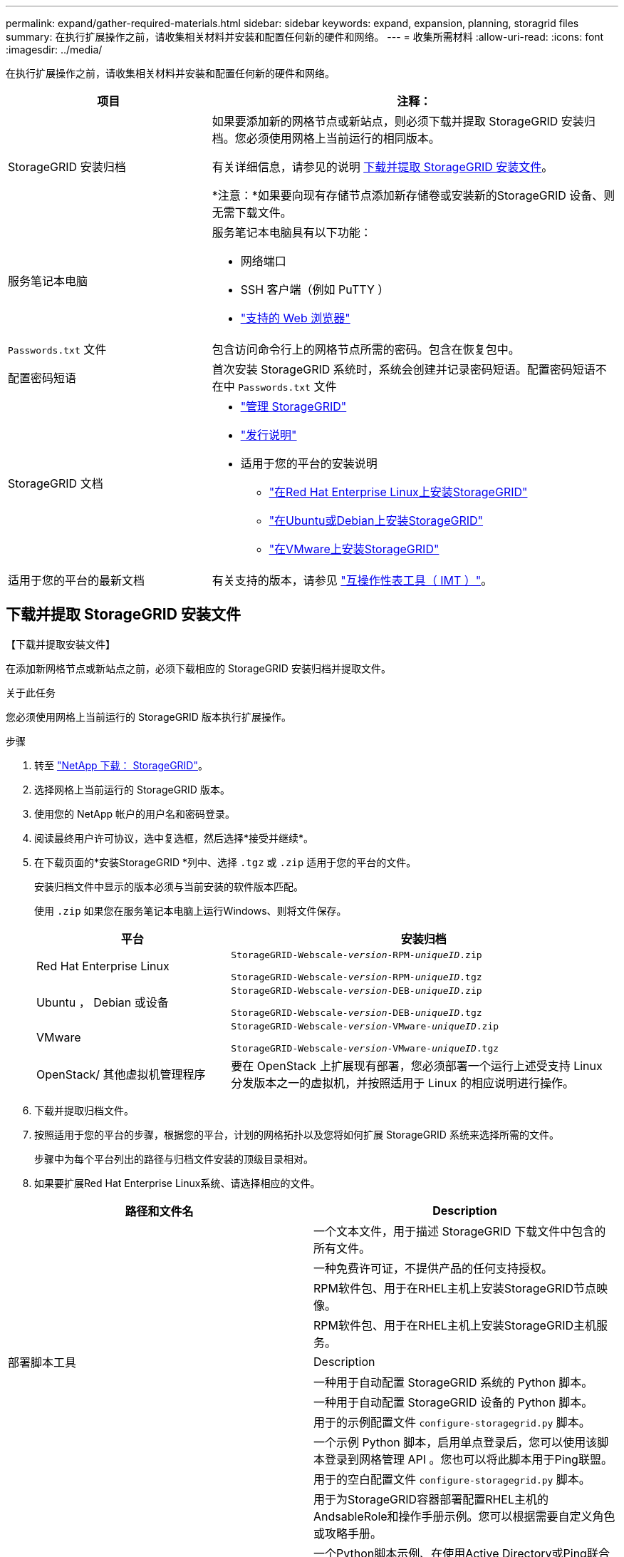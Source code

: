 ---
permalink: expand/gather-required-materials.html 
sidebar: sidebar 
keywords: expand, expansion, planning, storagrid files 
summary: 在执行扩展操作之前，请收集相关材料并安装和配置任何新的硬件和网络。 
---
= 收集所需材料
:allow-uri-read: 
:icons: font
:imagesdir: ../media/


[role="lead"]
在执行扩展操作之前，请收集相关材料并安装和配置任何新的硬件和网络。

[cols="1a,2a"]
|===
| 项目 | 注释： 


 a| 
StorageGRID 安装归档
 a| 
如果要添加新的网格节点或新站点，则必须下载并提取 StorageGRID 安装归档。您必须使用网格上当前运行的相同版本。

有关详细信息，请参见的说明 <<download-and-extract-install-files,下载并提取 StorageGRID 安装文件>>。

*注意：*如果要向现有存储节点添加新存储卷或安装新的StorageGRID 设备、则无需下载文件。



 a| 
服务笔记本电脑
 a| 
服务笔记本电脑具有以下功能：

* 网络端口
* SSH 客户端（例如 PuTTY ）
* link:../admin/web-browser-requirements.html["支持的 Web 浏览器"]




 a| 
`Passwords.txt` 文件
 a| 
包含访问命令行上的网格节点所需的密码。包含在恢复包中。



 a| 
配置密码短语
 a| 
首次安装 StorageGRID 系统时，系统会创建并记录密码短语。配置密码短语不在中 `Passwords.txt` 文件



 a| 
StorageGRID 文档
 a| 
* link:../admin/index.html["管理 StorageGRID"]
* link:../release-notes/index.html["发行说明"]
* 适用于您的平台的安装说明
+
** link:../rhel/index.html["在Red Hat Enterprise Linux上安装StorageGRID"]
** link:../ubuntu/index.html["在Ubuntu或Debian上安装StorageGRID"]
** link:../vmware/index.html["在VMware上安装StorageGRID"]






 a| 
适用于您的平台的最新文档
 a| 
有关支持的版本，请参见 https://imt.netapp.com/matrix/#welcome["互操作性表工具（ IMT ）"^]。

|===


== 下载并提取 StorageGRID 安装文件

.【下载并提取安装文件】
在添加新网格节点或新站点之前，必须下载相应的 StorageGRID 安装归档并提取文件。

.关于此任务
您必须使用网格上当前运行的 StorageGRID 版本执行扩展操作。

.步骤
. 转至 https://mysupport.netapp.com/site/products/all/details/storagegrid/downloads-tab["NetApp 下载： StorageGRID"^]。
. 选择网格上当前运行的 StorageGRID 版本。
. 使用您的 NetApp 帐户的用户名和密码登录。
. 阅读最终用户许可协议，选中复选框，然后选择*接受并继续*。
. 在下载页面的*安装StorageGRID *列中、选择 `.tgz` 或 `.zip` 适用于您的平台的文件。
+
安装归档文件中显示的版本必须与当前安装的软件版本匹配。

+
使用 `.zip` 如果您在服务笔记本电脑上运行Windows、则将文件保存。

+
[cols="1a,2a"]
|===
| 平台 | 安装归档 


 a| 
Red Hat Enterprise Linux
| `StorageGRID-Webscale-_version_-RPM-_uniqueID_.zip`

`StorageGRID-Webscale-_version_-RPM-_uniqueID_.tgz` 


 a| 
Ubuntu ， Debian 或设备
| `StorageGRID-Webscale-_version_-DEB-_uniqueID_.zip`

`StorageGRID-Webscale-_version_-DEB-_uniqueID_.tgz` 


 a| 
VMware
| `StorageGRID-Webscale-_version_-VMware-_uniqueID_.zip`

`StorageGRID-Webscale-_version_-VMware-_uniqueID_.tgz` 


 a| 
OpenStack/ 其他虚拟机管理程序
 a| 
要在 OpenStack 上扩展现有部署，您必须部署一个运行上述受支持 Linux 分发版本之一的虚拟机，并按照适用于 Linux 的相应说明进行操作。

|===
. 下载并提取归档文件。
. 按照适用于您的平台的步骤，根据您的平台，计划的网格拓扑以及您将如何扩展 StorageGRID 系统来选择所需的文件。
+
步骤中为每个平台列出的路径与归档文件安装的顶级目录相对。

. 如果要扩展Red Hat Enterprise Linux系统、请选择相应的文件。


[cols="1a,1a"]
|===
| 路径和文件名 | Description 


| ./rpms/README  a| 
一个文本文件，用于描述 StorageGRID 下载文件中包含的所有文件。



| ./rpms/NLF000000.txt  a| 
一种免费许可证，不提供产品的任何支持授权。



| ./rpms/StorageGRID-Webscale-Images-_version_-SHA.rpm  a| 
RPM软件包、用于在RHEL主机上安装StorageGRID节点映像。



| ./rpms/StorageGRID-Webscale-Service-_version_-SHA.rpm  a| 
RPM软件包、用于在RHEL主机上安装StorageGRID主机服务。



| 部署脚本工具 | Description 


| ./rpms/configure-storagegrid.py  a| 
一种用于自动配置 StorageGRID 系统的 Python 脚本。



| ./rpms/configure-sga.py  a| 
一种用于自动配置 StorageGRID 设备的 Python 脚本。



| ./rpms/configure-storagegrid.sample.json  a| 
用于的示例配置文件 `configure-storagegrid.py` 脚本。



| ./rpms/storagegrid-ssoauth.py  a| 
一个示例 Python 脚本，启用单点登录后，您可以使用该脚本登录到网格管理 API 。您也可以将此脚本用于Ping联盟。



| ./rpms/configure-storagegrid.blank.json  a| 
用于的空白配置文件 `configure-storagegrid.py` 脚本。



| ./rpms/Extras 或 Ansible  a| 
用于为StorageGRID容器部署配置RHEL主机的AndsableRole和操作手册示例。您可以根据需要自定义角色或攻略手册。



| ./rpms/storagegrid-ssoauth-azure.py  a| 
一个Python脚本示例、在使用Active Directory或Ping联合启用单点登录(Single Sign On、SSO)时、您可以使用该脚本登录到网格管理API。



| ./rpms/storagegrid－ssoauth-azure.js  a| 
由伴侣调用的帮助程序脚本 `storagegrid-ssoauth-azure.py` 用于与Azure执行SSO交互的Python脚本。



| ./rpms/Extras 或 API 架构  a| 
StorageGRID 的 API 架构。

*注意*：如果您没有用于升级兼容性测试的非生产StorageGRID 环境，则在执行升级之前，可以使用这些模式来确认为使用StorageGRID 管理API而编写的任何代码是否与新的StorageGRID 版本兼容。

|===
. 如果要扩展 Ubuntu 或 Debian 系统，请选择相应的文件。


[cols="1a,1a"]
|===
| 路径和文件名 | Description 


| /debs/README  a| 
一个文本文件，用于描述 StorageGRID 下载文件中包含的所有文件。



| ./debs/NLF000000.txt  a| 
非生产 NetApp 许可证文件，可用于测试和概念验证部署。



| ./debs/storagegrid-webscale-images-version-SHA.deb  a| 
用于在 Ubuntu 或 Debian 主机上安装 StorageGRID 节点映像的 Deb 软件包。



| ./debs/storagegrid-webscale-images-version-SHA.deb.md5  a| 
文件的MD5校验和 `/debs/storagegrid-webscale-images-version-SHA.deb`。



| ./debs/storagegrid-webscale-service-version-SHA.deb  a| 
用于在 Ubuntu 或 Debian 主机上安装 StorageGRID 主机服务的 Deb 软件包。



| 部署脚本工具 | Description 


| ./debs/configure-storagegrid.py  a| 
一种用于自动配置 StorageGRID 系统的 Python 脚本。



| ./debs/configure-sga.py  a| 
一种用于自动配置 StorageGRID 设备的 Python 脚本。



| ./debs/storagegrid-ssoauth.py  a| 
一个示例 Python 脚本，启用单点登录后，您可以使用该脚本登录到网格管理 API 。您也可以将此脚本用于Ping联盟。



| ./debs/configure-storaggrid.sample.json  a| 
用于的示例配置文件 `configure-storagegrid.py` 脚本。



| ./debs/configure-storaggrid.blank.json  a| 
用于的空白配置文件 `configure-storagegrid.py` 脚本。



| ./debs/Extras / Ansible  a| 
用于为 StorageGRID 容器部署配置 Ubuntu 或 Debian 主机的 Ansible 角色示例和攻略手册。您可以根据需要自定义角色或攻略手册。



| storagegrid-ssoauth-azure.py  a| 
一个Python脚本示例、在使用Active Directory或Ping联合启用单点登录(Single Sign On、SSO)时、您可以使用该脚本登录到网格管理API。



| ./debs/storagegrid—ssoauth-azure.js  a| 
由伴侣调用的帮助程序脚本 `storagegrid-ssoauth-azure.py` 用于与Azure执行SSO交互的Python脚本。



| ./debs/ExtrS/API 架构  a| 
StorageGRID 的 API 架构。

*注意*：如果您没有用于升级兼容性测试的非生产StorageGRID 环境，则在执行升级之前，可以使用这些模式来确认为使用StorageGRID 管理API而编写的任何代码是否与新的StorageGRID 版本兼容。

|===
. 如果要扩展 VMware 系统，请选择相应的文件。


[cols="1a,1a"]
|===
| 路径和文件名 | Description 


| ./vSphere/README  a| 
一个文本文件，用于描述 StorageGRID 下载文件中包含的所有文件。



| ./vSphere/NLF000000.txt  a| 
一种免费许可证，不提供产品的任何支持授权。



| ./vsphere/netapp-sg-version-sha.vmdk  a| 
用作创建网格节点虚拟机的模板的虚拟机磁盘文件。



| ./vSphere主管理.VF

./vSphere、vvSphere主管理。mf  a| 
开放式虚拟化格式模板文件 (`.ovf`)和清单文件 (`.mf`)以部署主管理节点。



| ./vSphere非主管理.VF

./vSphere非主管理.mf  a| 
模板文件 (`.ovf`)和清单文件 (`.mf`)以部署非主管理节点。



| ./vSphere或vvSphere归档.VF

./vSphere或vvSphere归档.mf  a| 
模板文件 (`.ovf`)和清单文件 (`.mf`)以部署归档节点。



| ./vSphere或vvSphere网关.VF

./vSphere或vvSphere网关.mf  a| 
模板文件 (`.ovf`)和清单文件 (`.mf`)以部署网关节点。



| ./vSphere或vvSphere存储.VF

./vSphere或vvSphere存储.mf  a| 
模板文件 (`.ovf`)和清单文件 (`.mf`)以部署基于虚拟机的存储节点。



| 部署脚本工具 | Description 


| ./vSphere/deploy-vsphere-ovftool.sh  a| 
Bash shell 脚本，用于自动部署虚拟网格节点。



| ./vSphere/deploy-vsphere-ovftool-sample.ini  a| 
用于的示例配置文件 `deploy-vsphere-ovftool.sh` 脚本。



| ./vSphere/configure-storagegrid.py  a| 
一种用于自动配置 StorageGRID 系统的 Python 脚本。



| ./vSphere/configure-sga.py  a| 
一种用于自动配置 StorageGRID 设备的 Python 脚本。



| ./vSphere/storagegrid-ssoauth.py  a| 
一个Python脚本示例、在启用单点登录(Single Sign On、SSO)后、您可以使用该脚本登录到网格管理API。您也可以将此脚本用于Ping联盟。



| ./vsphere/configure-storaggrid.sample.json  a| 
用于的示例配置文件 `configure-storagegrid.py` 脚本。



| ./vsphere/configure-storaggrid.blank.json  a| 
用于的空白配置文件 `configure-storagegrid.py` 脚本。



| ./vSphere。storagegrid-ssoauth-azure.py  a| 
一个Python脚本示例、在使用Active Directory或Ping联合启用单点登录(Single Sign On、SSO)时、您可以使用该脚本登录到网格管理API。



| ./vsphere或storagegrid—ssoauth-azure.js  a| 
由伴侣调用的帮助程序脚本 `storagegrid-ssoauth-azure.py` 用于与Azure执行SSO交互的Python脚本。



| ./vsphere/ExtrS/API 架构  a| 
StorageGRID 的 API 架构。

*注意*：如果您没有用于升级兼容性测试的非生产StorageGRID 环境，则在执行升级之前，可以使用这些模式来确认为使用StorageGRID 管理API而编写的任何代码是否与新的StorageGRID 版本兼容。

|===
. 如果要扩展基于 StorageGRID 设备的系统，请选择相应的文件。


[cols="1a,1a"]
|===
| 路径和文件名 | Description 


| ./debs/storagegrid-webscale-images-version-SHA.deb  a| 
用于在设备上安装 StorageGRID 节点映像的 Deb 软件包。



| ./debs/storagegrid-webscale-images-version-SHA.deb.md5  a| 
文件的MD5校验和 `/debs/storagegridwebscale-
images-version-SHA.deb`。

|===

NOTE: 对于设备安装，只有在需要避免网络流量时，才需要这些文件。设备可以从主管理节点下载所需文件。



== 验证硬件和网络连接

开始扩展 StorageGRID 系统之前，请确保满足以下要求：

* 已安装并配置支持新网格节点或新站点所需的硬件。
* 所有新节点都具有指向所有现有节点和新节点的双向通信路径（网格网络的一项要求）。具体而言、请确认要添加到扩展中的新节点与主管理节点之间的以下TCP端口已打开：
+
** 1055年
** 7443
** 8011.
** 10342.


+
请参见 link:../network/internal-grid-node-communications.html["内部网格节点通信"]。

* 主管理节点可以与用于托管 StorageGRID 系统的所有扩展服务器进行通信。
* 如果任何新节点的子网上有一个网格网络 IP 地址，而此地址以前未使用过，则表示您已使用 link:updating-subnets-for-grid-network.html["已添加新子网"] 到网格网络子网列表。否则，您必须取消扩展，添加新子网并重新启动操作步骤 。
* 您没有在网格网络中的网格节点之间或StorageGRID 站点之间使用网络地址转换(Network Address Translation、NAT)。如果您对网格网络使用专用 IPv4 地址，则这些地址必须可从每个站点的每个网格节点直接路由。只有在使用对所有用户都透明的隧道应用程序时，才支持使用NAT在公共网段之间桥接网格网络
网格中的节点、这意味着网格节点不需要知道公共IP地址。
+
此 NAT 限制特定于网格节点和网格网络。您可以根据需要在外部客户端和网格节点之间使用 NAT ，例如为网关节点提供公有 IP 地址。


